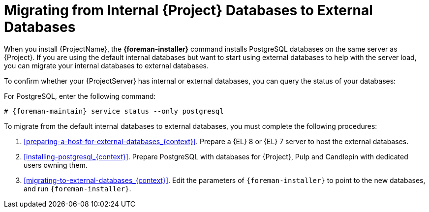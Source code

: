 [id="Migrating_from_Internal_Databases_to_External_Databases_{context}"]
= Migrating from Internal {Project} Databases to External Databases

When you install {ProjectName}, the *{foreman-installer}* command installs PostgreSQL databases on the same server as {Project}.
If you are using the default internal databases but want to start using external databases to help with the server load, you can migrate your internal databases to external databases.

To confirm whether your {ProjectServer} has internal or external databases, you can query the status of your databases:

For PostgreSQL, enter the following command:
[options="nowrap" subs="+quotes,attributes"]
----
# {foreman-maintain} service status --only postgresql
----

ifdef::satellite[]
Red Hat does not provide support or tools for external database maintenance.
This includes backups, upgrades, and database tuning.
You must have your own database administrator to support and maintain external databases.
endif::[]

To migrate from the default internal databases to external databases, you must complete the following procedures:

. xref:preparing-a-host-for-external-databases_{context}[].
ifndef::orcharhino[]
Prepare a {EL} 8 or {EL} 7 server to host the external databases.
endif::[]
ifdef::orcharhino[]
Prepare a {EL} 7 server to host the external databases.
endif::[]
. xref:installing-postgresql_{context}[].
Prepare PostgreSQL with databases for {Project}, Pulp and Candlepin with dedicated users owning them.
. xref:migrating-to-external-databases_{context}[].
Edit the parameters of `{foreman-installer}` to point to the new databases, and run `{foreman-installer}`.
